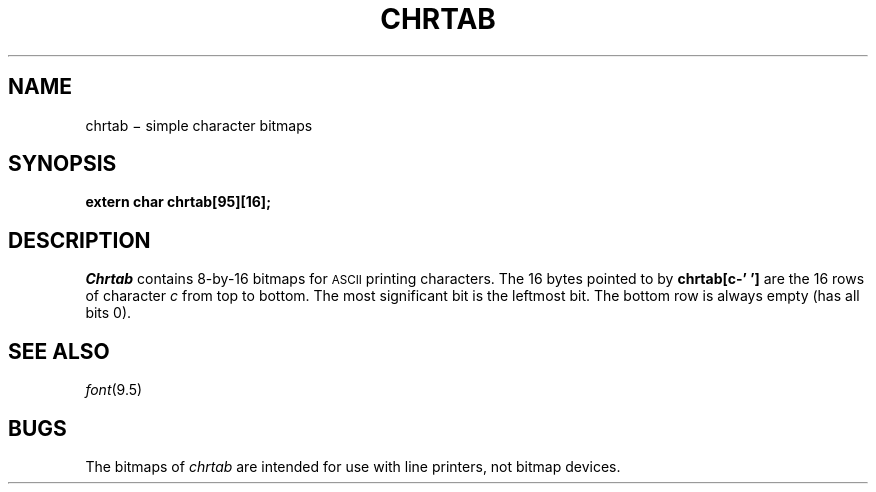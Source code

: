 .TH CHRTAB 3
.CT 2 graphics
.SH NAME
chrtab \(mi simple character bitmaps
.SH SYNOPSIS
.B extern char chrtab[95][16];
.SH DESCRIPTION
.I Chrtab
contains 8-by-16 bitmaps for
.SM ASCII
printing characters.
The 16 bytes pointed to by
.B chrtab[c-'\ ']
are the 16 rows of character
.I c
from top to bottom.
The most significant bit is the leftmost bit.
The bottom row is always empty (has all bits 0).
.SH SEE ALSO
.IR font (9.5)
.SH BUGS
The bitmaps of
.I chrtab
are intended for use with line printers, not bitmap devices.
